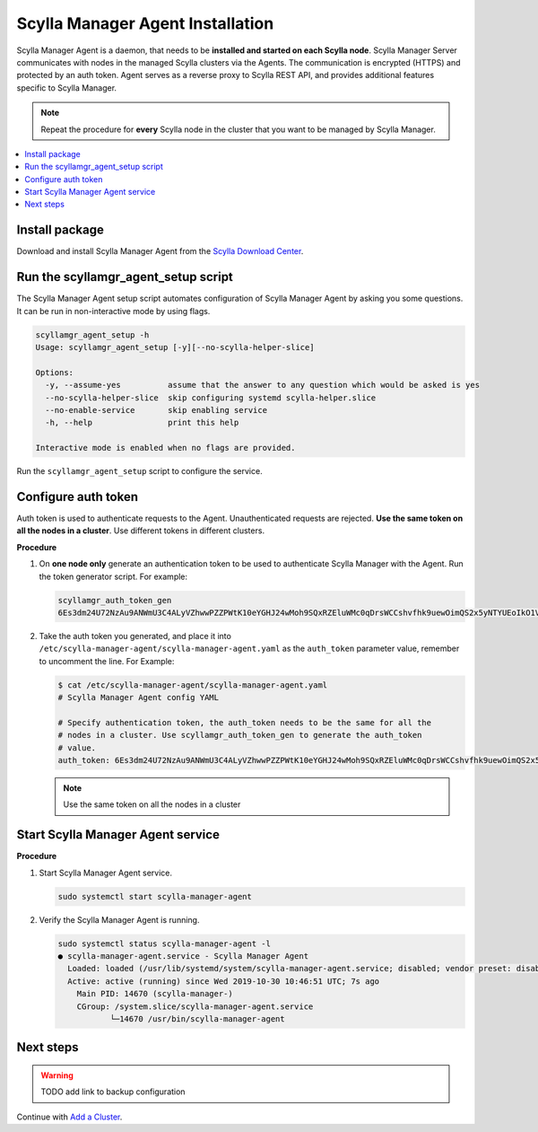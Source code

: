 =================================
Scylla Manager Agent Installation
=================================

Scylla Manager Agent is a daemon, that needs to be **installed and started on each Scylla node**.
Scylla Manager Server communicates with nodes in the managed Scylla clusters via the Agents.
The communication is encrypted (HTTPS) and protected by an auth token.
Agent serves as a reverse proxy to Scylla REST API, and provides additional features specific to Scylla Manager.

.. note:: Repeat the procedure for **every** Scylla node in the cluster that you want to be managed by Scylla Manager.

.. contents::
   :depth: 2
   :local:

Install package
===============

Download and install Scylla Manager Agent from the `Scylla Download Center <https://www.scylladb.com/download/#manager>`_.

Run the scyllamgr_agent_setup script
====================================

The Scylla Manager Agent setup script automates configuration of Scylla Manager Agent by asking you some questions.
It can be run in non-interactive mode by using flags.

.. code-block:: none

   scyllamgr_agent_setup -h
   Usage: scyllamgr_agent_setup [-y][--no-scylla-helper-slice]

   Options:
     -y, --assume-yes          assume that the answer to any question which would be asked is yes
     --no-scylla-helper-slice  skip configuring systemd scylla-helper.slice
     --no-enable-service       skip enabling service
     -h, --help                print this help

   Interactive mode is enabled when no flags are provided.

Run the ``scyllamgr_agent_setup`` script to configure the service.

Configure auth token
====================

Auth token is used to authenticate requests to the Agent.
Unauthenticated requests are rejected.
**Use the same token on all the nodes in a cluster**. Use different tokens in different clusters.

**Procedure**

#. On **one node only** generate an authentication token to be used to authenticate Scylla Manager with the Agent.
   Run the token generator script. For example:

   .. code-block:: none

      scyllamgr_auth_token_gen
      6Es3dm24U72NzAu9ANWmU3C4ALyVZhwwPZZPWtK10eYGHJ24wMoh9SQxRZEluWMc0qDrsWCCshvfhk9uewOimQS2x5yNTYUEoIkO1VpSmTFu5fsFyoDgEkmNrCJpXtfM

#. Take the auth token you generated, and place it into ``/etc/scylla-manager-agent/scylla-manager-agent.yaml`` as the ``auth_token`` parameter value, remember to uncomment the line. For Example:

   .. code-block:: none

      $ cat /etc/scylla-manager-agent/scylla-manager-agent.yaml
      # Scylla Manager Agent config YAML

      # Specify authentication token, the auth_token needs to be the same for all the
      # nodes in a cluster. Use scyllamgr_auth_token_gen to generate the auth_token
      # value.
      auth_token: 6Es3dm24U72NzAu9ANWmU3C4ALyVZhwwPZZPWtK10eYGHJ24wMoh9SQxRZEluWMc0qDrsWCCshvfhk9uewOimQS2x5yNTYUEoIkO1VpSmTFu5fsFyoDgEkmNrCJpXtfM

   .. note:: Use the same token on all the nodes in a cluster

Start Scylla Manager Agent service
==================================

**Procedure**

#. Start Scylla Manager Agent service.

   .. code-block:: none

      sudo systemctl start scylla-manager-agent

#. Verify the Scylla Manager Agent is running.

   .. code-block:: none

      sudo systemctl status scylla-manager-agent -l
      ● scylla-manager-agent.service - Scylla Manager Agent
        Loaded: loaded (/usr/lib/systemd/system/scylla-manager-agent.service; disabled; vendor preset: disabled)
        Active: active (running) since Wed 2019-10-30 10:46:51 UTC; 7s ago
          Main PID: 14670 (scylla-manager-)
          CGroup: /system.slice/scylla-manager-agent.service
                 └─14670 /usr/bin/scylla-manager-agent

Next steps
==========

.. warning:: TODO add link to backup configuration

Continue with `Add a Cluster <../add-a-cluster>`_.
